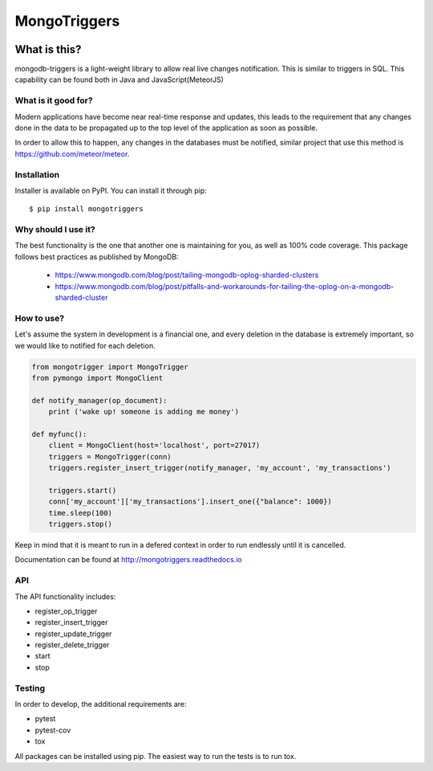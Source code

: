 =============
MongoTriggers
=============
.. image:: https://api.travis-ci.org/drorasaf/mongotriggers.svg?branch=master
        :target: https://travis-ci.org/drorasaf/mongotriggers

.. image:: https://coveralls.io/repos/github/drorasaf/mongotriggers/badge.svg?branch=master
        :target: https://coveralls.io/github/drorasaf/mongotriggers?branch=master

.. image:: https://img.shields.io/pypi/v/mongotriggers.svg
        :target: https://pypi.python.org/pypi/mongotriggers

.. image:: https://img.shields.io/pypi/dm/mongotriggers.svg
        :target: https://pypi.python.org/pypi/mongotriggers

.. image:: https://readthedocs.org/projects/mongotriggers/badge/?version=latest
        :target: http://mongotriggers.readthedocs.io/en/latest/?badge=latest
        :alt: Documentation Status

What is this?
-------------
mongodb-triggers is a light-weight library to allow real live changes notification.
This is similar to triggers in SQL. This capability can be found both in Java and JavaScript(MeteorJS)

What is it good for?
====================
Modern applications have become near real-time response and updates, this leads to the requirement that any changes done in the data to be propagated up to the top level of the application as soon as possible.

In order to allow this to happen, any changes in the databases must be notified, similar project that use this method is https://github.com/meteor/meteor.

Installation
============

Installer is available on PyPI. You can install it through pip::

    $ pip install mongotriggers

Why should I use it?
===========
The best functionality is the one that another one is maintaining for you, as well as 100% code coverage.
This package follows best practices as published by MongoDB: 
 - https://www.mongodb.com/blog/post/tailing-mongodb-oplog-sharded-clusters
 - https://www.mongodb.com/blog/post/pitfalls-and-workarounds-for-tailing-the-oplog-on-a-mongodb-sharded-cluster  

How to use?
===========
Let's assume the system in development is a financial one, and every deletion in the database is extremely important, so we would like to notified for each deletion.


.. code-block:: python

 from mongotrigger import MongoTrigger
 from pymongo import MongoClient

 def notify_manager(op_document):
     print ('wake up! someone is adding me money')

 def myfunc():
     client = MongoClient(host='localhost', port=27017)
     triggers = MongoTrigger(conn)
     triggers.register_insert_trigger(notify_manager, 'my_account', 'my_transactions')

     triggers.start()
     conn['my_account']['my_transactions'].insert_one({"balance": 1000})
     time.sleep(100)
     triggers.stop()
     

Keep in mind that it is meant to run in a defered context in order to run endlessly until it is cancelled.

Documentation can be found at http://mongotriggers.readthedocs.io

API
===
The API functionality includes:

- register_op_trigger  
- register_insert_trigger  
- register_update_trigger  
- register_delete_trigger  
- start  
- stop  


Testing
=======
In order to develop, the additional requirements are:

- pytest
- pytest-cov
- tox

All packages can be installed using pip.
The easiest way to run the tests is to run tox.
